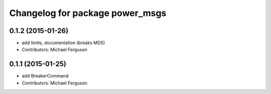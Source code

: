 ^^^^^^^^^^^^^^^^^^^^^^^^^^^^^^^^
Changelog for package power_msgs
^^^^^^^^^^^^^^^^^^^^^^^^^^^^^^^^

0.1.2 (2015-01-26)
------------------
* add limits, documentation (breaks MD5)
* Contributors: Michael Ferguson

0.1.1 (2015-01-25)
------------------
* add BreakerCommand
* Contributors: Michael Ferguson